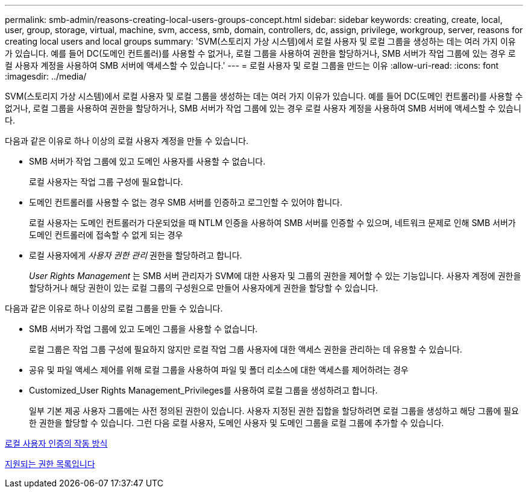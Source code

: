 ---
permalink: smb-admin/reasons-creating-local-users-groups-concept.html 
sidebar: sidebar 
keywords: creating, create, local, user, group, storage, virtual, machine, svm, access, smb, domain, controllers, dc, assign, privilege, workgroup, server, reasons for creating local users and local groups 
summary: 'SVM(스토리지 가상 시스템)에서 로컬 사용자 및 로컬 그룹을 생성하는 데는 여러 가지 이유가 있습니다. 예를 들어 DC(도메인 컨트롤러)를 사용할 수 없거나, 로컬 그룹을 사용하여 권한을 할당하거나, SMB 서버가 작업 그룹에 있는 경우 로컬 사용자 계정을 사용하여 SMB 서버에 액세스할 수 있습니다.' 
---
= 로컬 사용자 및 로컬 그룹을 만드는 이유
:allow-uri-read: 
:icons: font
:imagesdir: ../media/


[role="lead"]
SVM(스토리지 가상 시스템)에서 로컬 사용자 및 로컬 그룹을 생성하는 데는 여러 가지 이유가 있습니다. 예를 들어 DC(도메인 컨트롤러)를 사용할 수 없거나, 로컬 그룹을 사용하여 권한을 할당하거나, SMB 서버가 작업 그룹에 있는 경우 로컬 사용자 계정을 사용하여 SMB 서버에 액세스할 수 있습니다.

다음과 같은 이유로 하나 이상의 로컬 사용자 계정을 만들 수 있습니다.

* SMB 서버가 작업 그룹에 있고 도메인 사용자를 사용할 수 없습니다.
+
로컬 사용자는 작업 그룹 구성에 필요합니다.

* 도메인 컨트롤러를 사용할 수 없는 경우 SMB 서버를 인증하고 로그인할 수 있어야 합니다.
+
로컬 사용자는 도메인 컨트롤러가 다운되었을 때 NTLM 인증을 사용하여 SMB 서버를 인증할 수 있으며, 네트워크 문제로 인해 SMB 서버가 도메인 컨트롤러에 접속할 수 없게 되는 경우

* 로컬 사용자에게 _사용자 권한 관리_ 권한을 할당하려고 합니다.
+
_User Rights Management_ 는 SMB 서버 관리자가 SVM에 대한 사용자 및 그룹의 권한을 제어할 수 있는 기능입니다. 사용자 계정에 권한을 할당하거나 해당 권한이 있는 로컬 그룹의 구성원으로 만들어 사용자에게 권한을 할당할 수 있습니다.



다음과 같은 이유로 하나 이상의 로컬 그룹을 만들 수 있습니다.

* SMB 서버가 작업 그룹에 있고 도메인 그룹을 사용할 수 없습니다.
+
로컬 그룹은 작업 그룹 구성에 필요하지 않지만 로컬 작업 그룹 사용자에 대한 액세스 권한을 관리하는 데 유용할 수 있습니다.

* 공유 및 파일 액세스 제어를 위해 로컬 그룹을 사용하여 파일 및 폴더 리소스에 대한 액세스를 제어하려는 경우
* Customized_User Rights Management_Privileges를 사용하여 로컬 그룹을 생성하려고 합니다.
+
일부 기본 제공 사용자 그룹에는 사전 정의된 권한이 있습니다. 사용자 지정된 권한 집합을 할당하려면 로컬 그룹을 생성하고 해당 그룹에 필요한 권한을 할당할 수 있습니다. 그런 다음 로컬 사용자, 도메인 사용자 및 도메인 그룹을 로컬 그룹에 추가할 수 있습니다.



xref:local-user-authentication-concept.adoc[로컬 사용자 인증의 작동 방식]

xref:list-supported-privileges-reference.html[지원되는 권한 목록입니다]

